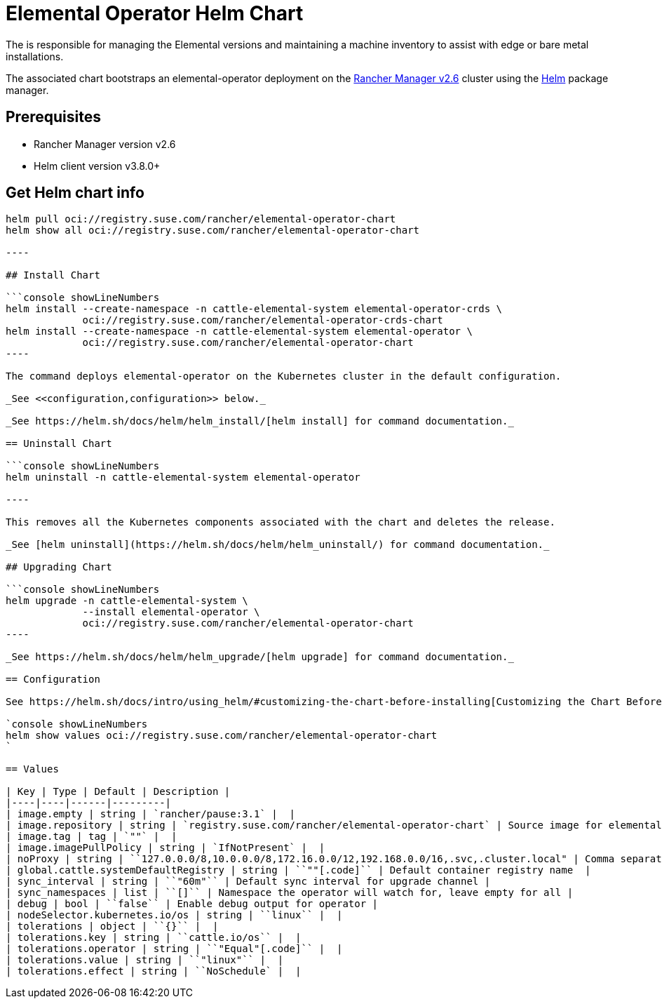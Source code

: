 = Elemental Operator Helm Chart
:sidebar_label: Elemental Operator Helm Chart

The +++<Vars name="elemental_operator_name" link="elemental_operator_url">++++++</Vars>+++ is responsible for managing the Elemental versions and maintaining a machine inventory to assist with edge or bare metal installations.

The associated chart bootstraps an elemental-operator deployment on the https://rancher.com/docs/rancher/v2.6/[Rancher Manager v2.6] cluster using the https://helm.sh[Helm] package manager.

== Prerequisites

* Rancher Manager version v2.6
* Helm client version v3.8.0+

== Get Helm chart info

```console showLineNumbers
helm pull oci://registry.suse.com/rancher/elemental-operator-chart
helm show all oci://registry.suse.com/rancher/elemental-operator-chart

----

## Install Chart

```console showLineNumbers
helm install --create-namespace -n cattle-elemental-system elemental-operator-crds \
             oci://registry.suse.com/rancher/elemental-operator-crds-chart
helm install --create-namespace -n cattle-elemental-system elemental-operator \
             oci://registry.suse.com/rancher/elemental-operator-chart
----

The command deploys elemental-operator on the Kubernetes cluster in the default configuration.

_See <<configuration,configuration>> below._

_See https://helm.sh/docs/helm/helm_install/[helm install] for command documentation._

== Uninstall Chart

```console showLineNumbers
helm uninstall -n cattle-elemental-system elemental-operator

----

This removes all the Kubernetes components associated with the chart and deletes the release.

_See [helm uninstall](https://helm.sh/docs/helm/helm_uninstall/) for command documentation._

## Upgrading Chart

```console showLineNumbers
helm upgrade -n cattle-elemental-system \
             --install elemental-operator \
             oci://registry.suse.com/rancher/elemental-operator-chart
----

_See https://helm.sh/docs/helm/helm_upgrade/[helm upgrade] for command documentation._

== Configuration

See https://helm.sh/docs/intro/using_helm/#customizing-the-chart-before-installing[Customizing the Chart Before Installing]. To see all configurable options with detailed comments, visit the chart's <<values,values>>, or run these configuration commands:

`console showLineNumbers
helm show values oci://registry.suse.com/rancher/elemental-operator-chart
`

== Values

| Key | Type | Default | Description |
|----|----|------|---------|
| image.empty | string | `rancher/pause:3.1` |  |
| image.repository | string | `registry.suse.com/rancher/elemental-operator-chart` | Source image for elemental-operator with repository name  |
| image.tag | tag | `""` |  |
| image.imagePullPolicy | string | `IfNotPresent` |  |
| noProxy | string | ``127.0.0.0/8,10.0.0.0/8,172.16.0.0/12,192.168.0.0/16,.svc,.cluster.local" | Comma separated list of domains or ip addresses that will not use the proxy |
| global.cattle.systemDefaultRegistry | string | ``""[.code]`` | Default container registry name  |
| sync_interval | string | ``"60m"`` | Default sync interval for upgrade channel |
| sync_namespaces | list | ``[]`` | Namespace the operator will watch for, leave empty for all |
| debug | bool | ``false`` | Enable debug output for operator |
| nodeSelector.kubernetes.io/os | string | ``linux`` |  |
| tolerations | object | ``{}`` |  |
| tolerations.key | string | ``cattle.io/os`` |  |
| tolerations.operator | string | ``"Equal"[.code]`` |  |
| tolerations.value | string | ``"linux"`` |  |
| tolerations.effect | string | ``NoSchedule` |  |
